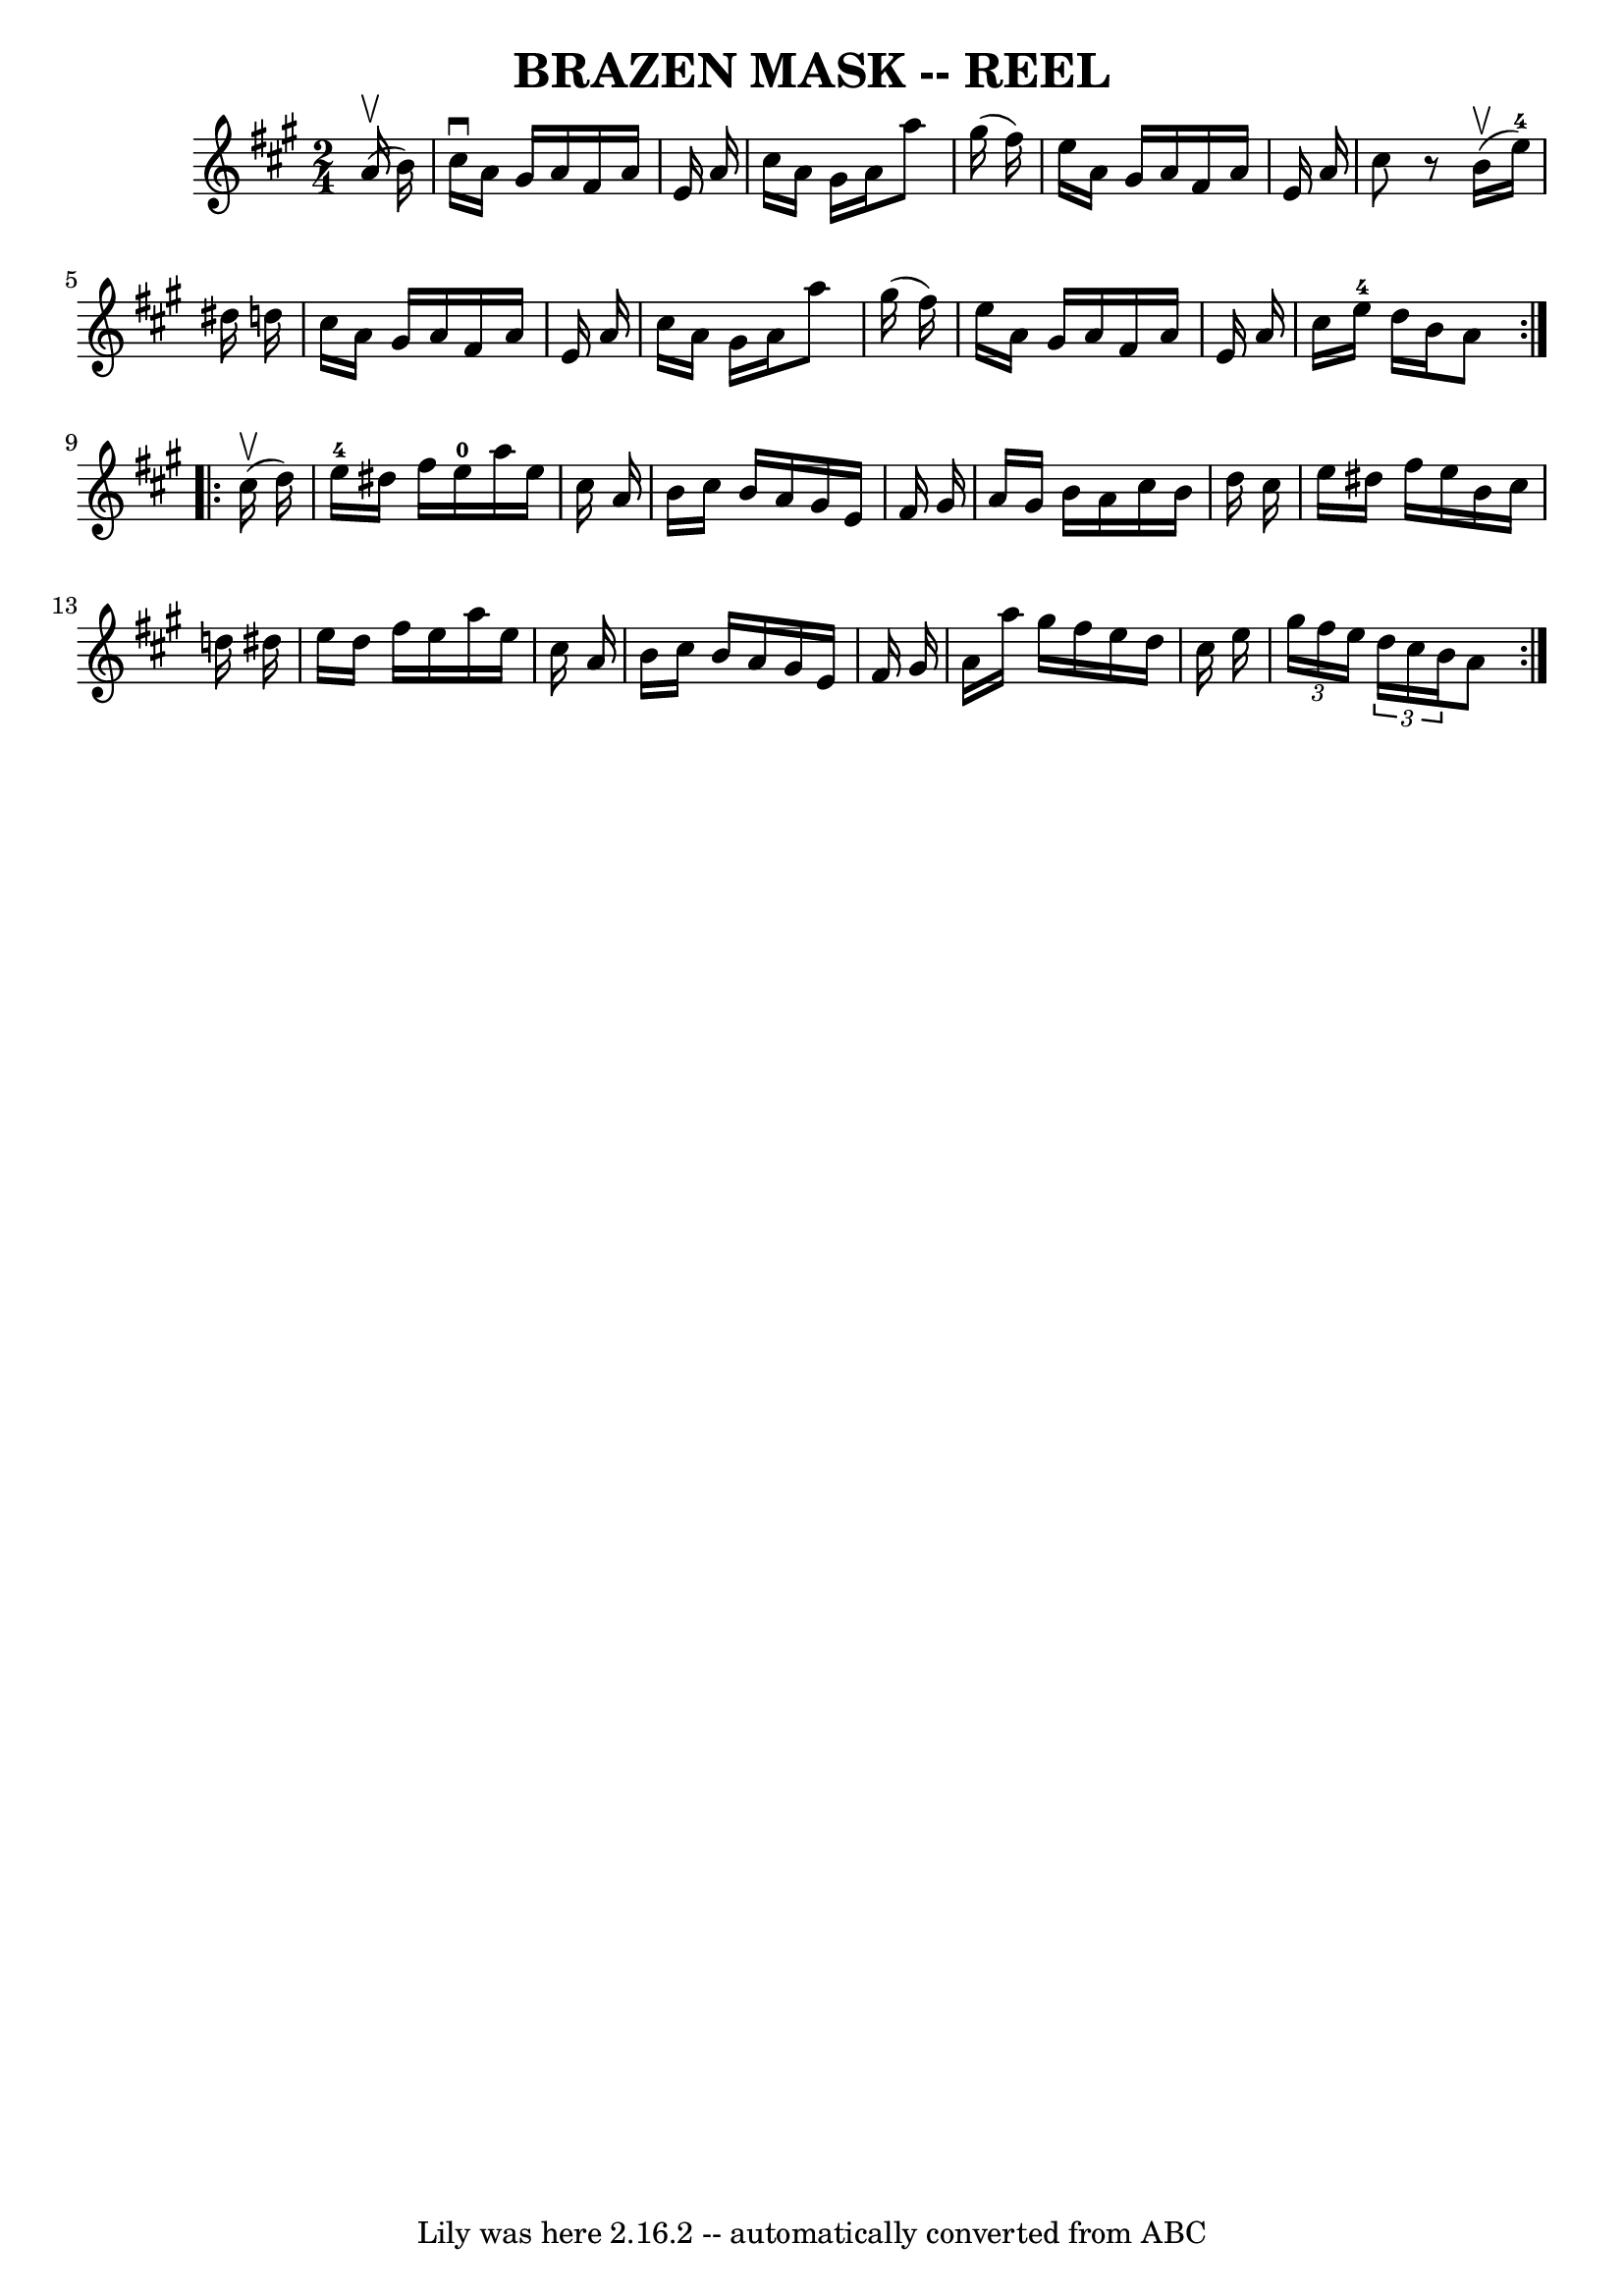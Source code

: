 \version "2.7.40"
\header {
	book = "Ryan's Mammoth Collection of Fiddle Tunes"
	crossRefNumber = "1"
	footnotes = ""
	tagline = "Lily was here 2.16.2 -- automatically converted from ABC"
	title = "BRAZEN MASK -- REEL"
}
voicedefault =  {
\set Score.defaultBarType = "empty"

\repeat volta 2 {
\time 2/4 \key a \major     a'16 (^\upbow   b'16  -) \bar "|"     cis''16 
^\downbow   a'16    gis'16    a'16    fis'16    a'16    e'16    a'16    
\bar "|"   cis''16    a'16    gis'16    a'16    a''8    gis''16 (   fis''16  -) 
  \bar "|"   e''16    a'16    gis'16    a'16    fis'16    a'16    e'16    a'16  
  \bar "|"   cis''8    r8   b'16 (^\upbow   e''16-4 -)   dis''16    d''!16   
 \bar "|"     cis''16    a'16    gis'16    a'16    fis'16    a'16    e'16    
a'16    \bar "|"   cis''16    a'16    gis'16    a'16    a''8    gis''16 (   
fis''16  -)   \bar "|"   e''16    a'16    gis'16    a'16    fis'16    a'16    
e'16    a'16    \bar "|"   cis''16    e''16-4   d''16    b'16    a'8    }    
 \repeat volta 2 {     cis''16 (^\upbow   d''16  -)   \bar "|"       e''16-4 
  dis''16    fis''16    e''16-0   a''16    e''16    cis''16    a'16    
\bar "|"   b'16    cis''16    b'16    a'16    gis'16    e'16    fis'16    
gis'16    \bar "|"   a'16    gis'16    b'16    a'16    cis''16    b'16    d''16 
   cis''16    \bar "|"   e''16    dis''16    fis''16    e''16    b'16    
cis''16    d''!16    dis''16    \bar "|"     e''16    dis''16    fis''16    
e''16    a''16    e''16    cis''16    a'16    \bar "|"   b'16    cis''16    
b'16    a'16    gis'16    e'16    fis'16    gis'16    \bar "|"   a'16    a''16  
  gis''16    fis''16    e''16    d''16    cis''16    e''16    \bar "|"   
\times 2/3 {   gis''16    fis''16    e''16  }   \times 2/3 {   d''16    cis''16 
   b'16  }   a'8    }   
}

\score{
    <<

	\context Staff="default"
	{
	    \voicedefault 
	}

    >>
	\layout {
	}
	\midi {}
}
